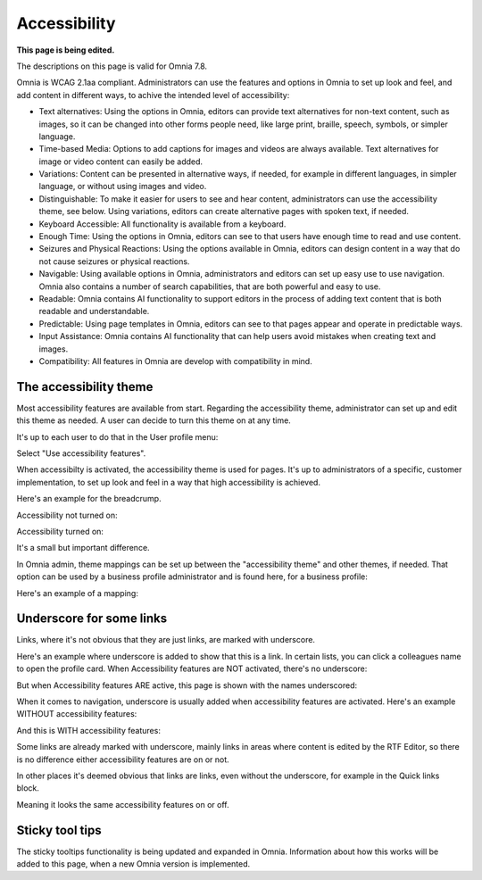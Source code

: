 Accessibility
===========================================

**This page is being edited.**

The descriptions on this page is valid for Omnia 7.8.  

Omnia is WCAG 2.1aa compliant. Administrators can use the features and options in Omnia to set up look and feel, and add content in different ways, to achive the intended level of accessibility:

+ Text alternatives: Using the options in Omnia, editors can provide text alternatives for non-text content, such as images, so it can be changed into other forms people need, like large print, braille, speech, symbols, or simpler language.
+ Time-based Media: Options to add captions for images and videos are always available. Text alternatives for image or video content can easily be added.
+ Variations: Content can be presented in alternative ways, if needed, for example in different languages, in simpler language, or without using images and video.
+ Distinguishable: To make it easier for users to see and hear content, administrators can use the accessibility theme, see below. Using variations, editors can create alternative pages with spoken text, if needed.
+ Keyboard Accessible: All functionality is available from a keyboard.
+ Enough Time: Using the options in Omnia, editors can see to that users have enough time to read and use content.
+ Seizures and Physical Reactions: Using the options available in Omnia, editors can design content in a way that do not cause seizures or physical reactions.
+ Navigable: Using available options in Omnia, administrators and editors can set up easy use to use navigation. Omnia also contains a number of search capabilities, that are both powerful and easy to use. 
+ Readable: Omnia contains AI functionality to support editors in the process of adding text content that is both readable and understandable.
+ Predictable: Using page templates in Omnia, editors can see to that pages appear and operate in predictable ways.
+ Input Assistance: Omnia contains AI functionality that can help users avoid mistakes when creating text and images.
+ Compatibility: All features in Omnia are develop with compatibility in mind.

The accessibility theme
**************************
Most accessibility features are available from start. Regarding the accessibility theme, administrator can set up and edit this theme as needed. A user can decide to turn this theme on at any time. 

It's up to each user to do that in the User profile menu:

.. image:: accessability-profile.png

Select "Use accessibility features".

.. image:: accessability-profile-select.png

When accessibilty is activated, the accessibility theme is used for pages. It's up to administrators of a specific, customer implementation, to set up look and feel in a way that high accessibility is achieved. 

Here's an example for the breadcrump.

Accessibility not turned on:

.. image:: access-not.png

Accessibility turned on:

.. image:: access-on.png

It's a small but important difference.

In Omnia admin, theme mappings can be set up between the "accessibility theme" and other themes, if needed. That option can be used by a business profile administrator and is found here, for a business profile:

.. image:: admin-access-settings-menu.png

Here's an example of a mapping:
   
.. image:: admin-access-settings-settings.png

Underscore for some links
***************************
Links, where it's not obvious that they are just links, are marked with underscore.

Here's an example where underscore is added to show that this is a link. In certain lists, you can click a colleagues name to open the profile card. When Accessibility features are NOT activated, there's no underscore:

.. image:: underscore-not.png

But when Accessibility features ARE active, this page is shown with the names underscored:

.. image:: names-underscore.png

When it comes to navigation, underscore is usually added when accessibility features are activated. Here's an example WITHOUT accessibility features:

.. image:: navigation-no-access.png

And this is WITH accessibility features:

.. image:: navigation-access-on.png

Some links are already marked with underscore, mainly links in areas where content is edited by the RTF Editor, so there is no difference either accessibility features are on or not.

In other places it's deemed obvious that links are links, even without the underscore, for example in the Quick links block.

.. image:: quik-links-block.png

Meaning it looks the same accessibility features on or off.

Sticky tool tips
*****************
The sticky tooltips functionality is being updated and expanded in Omnia. Information about how this works will be added to this page, when a new Omnia version is implemented.

